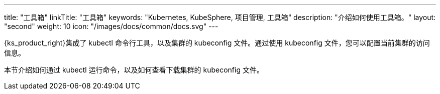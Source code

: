 ---
title: "工具箱"
linkTitle: "工具箱"
keywords: "Kubernetes, KubeSphere, 项目管理, 工具箱"
description: "介绍如何使用工具箱。"
layout: "second"
weight: 10
icon: "/images/docs/common/docs.svg"
---

{ks_product_right}集成了 kubectl 命令行工具，以及集群的 kubeconfig 文件。通过使用 kubeconfig 文件，您可以配置当前集群的访问信息。

本节介绍如何通过 kubectl 运行命令，以及如何查看下载集群的 kubeconfig 文件。